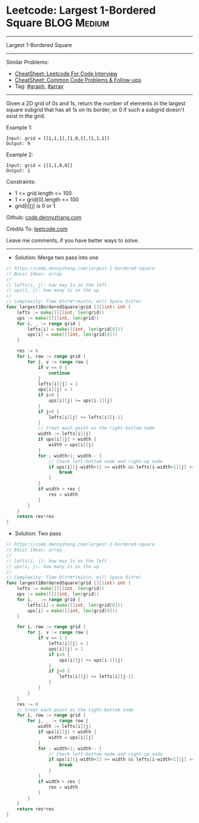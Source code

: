 * Leetcode: Largest 1-Bordered Square                           :BLOG:Medium:
#+STARTUP: showeverything
#+OPTIONS: toc:nil \n:t ^:nil creator:nil d:nil
:PROPERTIES:
:type:     graph, array
:END:
---------------------------------------------------------------------
Largest 1-Bordered Square
---------------------------------------------------------------------
#+BEGIN_HTML
<a href="https://github.com/dennyzhang/code.dennyzhang.com/tree/master/problems/largest-1-bordered-square"><img align="right" width="200" height="183" src="https://www.dennyzhang.com/wp-content/uploads/denny/watermark/github.png" /></a>
#+END_HTML
Similar Problems:
- [[https://cheatsheet.dennyzhang.com/cheatsheet-leetcode-A4][CheatSheet: Leetcode For Code Interview]]
- [[https://cheatsheet.dennyzhang.com/cheatsheet-followup-A4][CheatSheet: Common Code Problems & Follow-ups]]
- Tag: [[https://code.dennyzhang.com/review-graph][#graph]], [[https://code.dennyzhang.com/review-array][#array]]
---------------------------------------------------------------------
Given a 2D grid of 0s and 1s, return the number of elements in the largest square subgrid that has all 1s on its border, or 0 if such a subgrid doesn't exist in the grid.

Example 1:
#+BEGIN_EXAMPLE
Input: grid = [[1,1,1],[1,0,1],[1,1,1]]
Output: 9
#+END_EXAMPLE

Example 2:
#+BEGIN_EXAMPLE
Input: grid = [[1,1,0,0]]
Output: 1
#+END_EXAMPLE
 
Constraints:

- 1 <= grid.length <= 100
- 1 <= grid[0].length <= 100
- grid[i][j] is 0 or 1

Github: [[https://github.com/dennyzhang/code.dennyzhang.com/tree/master/problems/largest-1-bordered-square][code.dennyzhang.com]]

Credits To: [[https://leetcode.com/problems/largest-1-bordered-square/description/][leetcode.com]]

Leave me comments, if you have better ways to solve.
---------------------------------------------------------------------
- Solution: Merge two pass into one

#+BEGIN_SRC go
// https://code.dennyzhang.com/largest-1-bordered-square
// Basic Ideas: array
//
// lefts(i, j): how may 1s on the left
// ups(i, j): how many 1s in the up
//
// Complexity: Time O(n*m*(min(n, m))) Space O(n*m)
func largest1BorderedSquare(grid [][]int) int {
    lefts := make([][]int, len(grid))
    ups := make([][]int, len(grid))
    for i, _ := range grid {
        lefts[i] = make([]int, len(grid[0]))
        ups[i] = make([]int, len(grid[0]))
    }

    res := 0
    for i, row := range grid {
        for j, v := range row {
            if v == 0 {
                continue
            }
            lefts[i][j] = 1
            ups[i][j] = 1
            if i>0 {
                ups[i][j] += ups[i-1][j] 
            }
            if j>0 {
                lefts[i][j] += lefts[i][j-1]
            }
            // treat each point as the right-bottom node
            width := lefts[i][j]
            if ups[i][j] < width {
                width = ups[i][j]
            }
            for ; width>1; width-- {
                // Check left-bottom node and right-up node
                if ups[i][j-width+1] >= width && lefts[i-width+1][j] >= width {
                    break
                }
            }
            if width > res {
                res = width
            }
        }
    }
    return res*res
}
#+END_SRC

- Solution: Two pass

#+BEGIN_SRC go
// https://code.dennyzhang.com/largest-1-bordered-square
// Basic Ideas: array
//
// lefts(i, j): how may 1s on the left
// ups(i, j): how many 1s in the up
//
// Complexity: Time O(n*m*(min(n, m))) Space O(n*m)
func largest1BorderedSquare(grid [][]int) int {
    lefts := make([][]int, len(grid))
    ups := make([][]int, len(grid))
    for i, _ := range grid {
        lefts[i] = make([]int, len(grid[0]))
        ups[i] = make([]int, len(grid[0]))
    }

    for i, row := range grid {
        for j, v := range row {
            if v == 1 {
                lefts[i][j] = 1
                ups[i][j] = 1
                if i>0 {
                    ups[i][j] += ups[i-1][j] 
                }
                if j>0 {
                    lefts[i][j] += lefts[i][j-1]
                }
            }
        }
    }
    res := 0
    // treat each point as the right-bottom node
    for i, row := range grid {
        for j, _ := range row {
            width := lefts[i][j]
            if ups[i][j] < width {
                width = ups[i][j]
            }
            for ; width>1; width-- {
                // Check left-bottom node and right-up node
                if ups[i][j-width+1] >= width && lefts[i-width+1][j] >= width {
                    break
                }
            }
            if width > res {
                res = width
            }
        }
    }
    return res*res
}
#+END_SRC

#+BEGIN_HTML
<div style="overflow: hidden;">
<div style="float: left; padding: 5px"> <a href="https://www.linkedin.com/in/dennyzhang001"><img src="https://www.dennyzhang.com/wp-content/uploads/sns/linkedin.png" alt="linkedin" /></a></div>
<div style="float: left; padding: 5px"><a href="https://github.com/dennyzhang"><img src="https://www.dennyzhang.com/wp-content/uploads/sns/github.png" alt="github" /></a></div>
<div style="float: left; padding: 5px"><a href="https://www.dennyzhang.com/slack" target="_blank" rel="nofollow"><img src="https://www.dennyzhang.com/wp-content/uploads/sns/slack.png" alt="slack"/></a></div>
</div>
#+END_HTML
